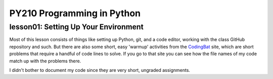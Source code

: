 ====================================
PY210 Programming in Python
====================================
----------------------------------------------------------------------------
lesson01: Setting Up Your Environment
---------------------------------------------------------------------------- 

Most of this lesson consists of things like setting up Python, git, and a code editor, working with the class GitHub
repository and such. But there are also some short, easy 'warmup' activities from the 
`CodingBat <https://codingbat.com/python>`_ site, which are short problems that require a handful of code lines to 
solve. If you go to that site you can see how the file names of my code match up with the problems there.

I didn't bother to document my code since they are very short, ungraded assignments.